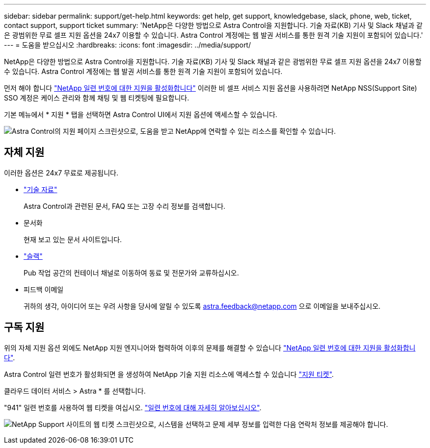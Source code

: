---
sidebar: sidebar 
permalink: support/get-help.html 
keywords: get help, get support, knowledgebase, slack, phone, web, ticket, contact support, support ticket 
summary: 'NetApp은 다양한 방법으로 Astra Control을 지원합니다. 기술 자료(KB) 기사 및 Slack 채널과 같은 광범위한 무료 셀프 지원 옵션을 24x7 이용할 수 있습니다. Astra Control 계정에는 웹 발권 서비스를 통한 원격 기술 지원이 포함되어 있습니다.' 
---
= 도움을 받으십시오
:hardbreaks:
:icons: font
:imagesdir: ../media/support/


NetApp은 다양한 방법으로 Astra Control을 지원합니다. 기술 자료(KB) 기사 및 Slack 채널과 같은 광범위한 무료 셀프 지원 옵션을 24x7 이용할 수 있습니다. Astra Control 계정에는 웹 발권 서비스를 통한 원격 기술 지원이 포함되어 있습니다.

먼저 해야 합니다 link:register-support.html["NetApp 일련 번호에 대한 지원을 활성화합니다"] 이러한 비 셀프 서비스 지원 옵션을 사용하려면 NetApp NSS(Support Site) SSO 계정은 케이스 관리와 함께 채팅 및 웹 티켓팅에 필요합니다.

기본 메뉴에서 * 지원 * 탭을 선택하면 Astra Control UI에서 지원 옵션에 액세스할 수 있습니다.

image:screenshot-support.gif["Astra Control의 지원 페이지 스크린샷으로, 도움을 받고 NetApp에 연락할 수 있는 리소스를 확인할 수 있습니다."]



== 자체 지원

이러한 옵션은 24x7 무료로 제공됩니다.

* https://kb.netapp.com/Advice_and_Troubleshooting/Cloud_Services/Project_Astra["기술 자료"^]
+
Astra Control과 관련된 문서, FAQ 또는 고장 수리 정보를 검색합니다.

* 문서화
+
현재 보고 있는 문서 사이트입니다.

* https://netapppub.slack.com/#astra["슬랙"^]
+
Pub 작업 공간의 컨테이너 채널로 이동하여 동료 및 전문가와 교류하십시오.

* 피드백 이메일
+
귀하의 생각, 아이디어 또는 우려 사항을 당사에 알릴 수 있도록 astra.feedback@netapp.com 으로 이메일을 보내주십시오.





== 구독 지원

위의 자체 지원 옵션 외에도 NetApp 지원 엔지니어와 협력하여 이후의 문제를 해결할 수 있습니다 link:register-support.html["NetApp 일련 번호에 대한 지원을 활성화합니다"].

Astra Control 일련 번호가 활성화되면 을 생성하여 NetApp 기술 지원 리소스에 액세스할 수 있습니다 https://mysupport.netapp.com/site/cases/mine/create["지원 티켓"].

클라우드 데이터 서비스 > Astra * 를 선택합니다.

"941" 일련 번호를 사용하여 웹 티켓을 여십시오. link:register-support.html["일련 번호에 대해 자세히 알아보십시오"].

image:screenshot-web-ticket.gif["NetApp Support 사이트의 웹 티켓 스크린샷으로, 시스템을 선택하고 문제 세부 정보를 입력한 다음 연락처 정보를 제공해야 합니다."]
